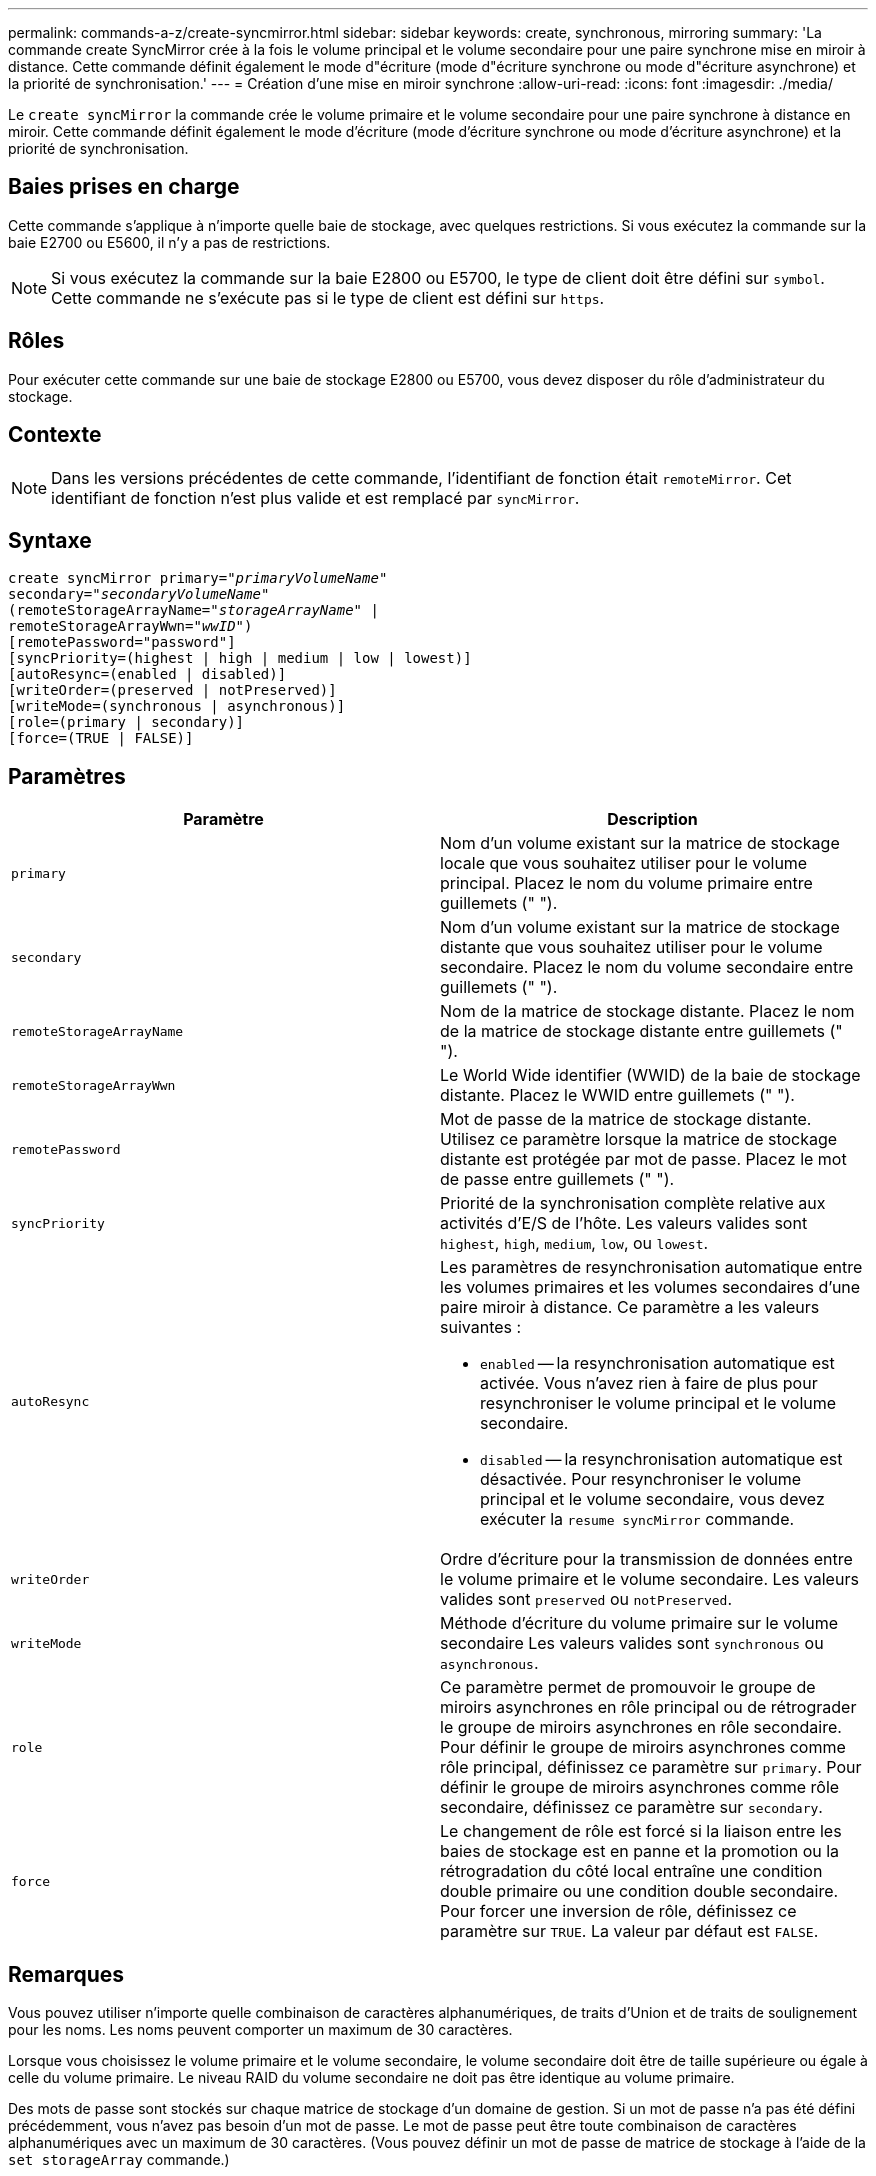 ---
permalink: commands-a-z/create-syncmirror.html 
sidebar: sidebar 
keywords: create, synchronous, mirroring 
summary: 'La commande create SyncMirror crée à la fois le volume principal et le volume secondaire pour une paire synchrone mise en miroir à distance. Cette commande définit également le mode d"écriture (mode d"écriture synchrone ou mode d"écriture asynchrone) et la priorité de synchronisation.' 
---
= Création d'une mise en miroir synchrone
:allow-uri-read: 
:icons: font
:imagesdir: ./media/


[role="lead"]
Le `create syncMirror` la commande crée le volume primaire et le volume secondaire pour une paire synchrone à distance en miroir. Cette commande définit également le mode d'écriture (mode d'écriture synchrone ou mode d'écriture asynchrone) et la priorité de synchronisation.



== Baies prises en charge

Cette commande s'applique à n'importe quelle baie de stockage, avec quelques restrictions. Si vous exécutez la commande sur la baie E2700 ou E5600, il n'y a pas de restrictions.

[NOTE]
====
Si vous exécutez la commande sur la baie E2800 ou E5700, le type de client doit être défini sur `symbol`. Cette commande ne s'exécute pas si le type de client est défini sur `https`.

====


== Rôles

Pour exécuter cette commande sur une baie de stockage E2800 ou E5700, vous devez disposer du rôle d'administrateur du stockage.



== Contexte

[NOTE]
====
Dans les versions précédentes de cette commande, l'identifiant de fonction était `remoteMirror`. Cet identifiant de fonction n'est plus valide et est remplacé par `syncMirror`.

====


== Syntaxe

[listing, subs="+macros"]
----
create syncMirror primary=pass:quotes[_"primaryVolumeName_"
secondary="_secondaryVolumeName_"
(remoteStorageArrayName="_storageArrayName_" |
remoteStorageArrayWwn="_wwID_")]
[remotePassword="password"]
[syncPriority=(highest | high | medium | low | lowest)]
[autoResync=(enabled | disabled)]
[writeOrder=(preserved | notPreserved)]
[writeMode=(synchronous | asynchronous)]
[role=(primary | secondary)]
[force=(TRUE | FALSE)]
----


== Paramètres

|===
| Paramètre | Description 


 a| 
`primary`
 a| 
Nom d'un volume existant sur la matrice de stockage locale que vous souhaitez utiliser pour le volume principal. Placez le nom du volume primaire entre guillemets (" ").



 a| 
`secondary`
 a| 
Nom d'un volume existant sur la matrice de stockage distante que vous souhaitez utiliser pour le volume secondaire. Placez le nom du volume secondaire entre guillemets (" ").



 a| 
`remoteStorageArrayName`
 a| 
Nom de la matrice de stockage distante. Placez le nom de la matrice de stockage distante entre guillemets (" ").



 a| 
`remoteStorageArrayWwn`
 a| 
Le World Wide identifier (WWID) de la baie de stockage distante. Placez le WWID entre guillemets (" ").



 a| 
`remotePassword`
 a| 
Mot de passe de la matrice de stockage distante. Utilisez ce paramètre lorsque la matrice de stockage distante est protégée par mot de passe. Placez le mot de passe entre guillemets (" ").



 a| 
`syncPriority`
 a| 
Priorité de la synchronisation complète relative aux activités d'E/S de l'hôte. Les valeurs valides sont `highest`, `high`, `medium`, `low`, ou `lowest`.



 a| 
`autoResync`
 a| 
Les paramètres de resynchronisation automatique entre les volumes primaires et les volumes secondaires d'une paire miroir à distance. Ce paramètre a les valeurs suivantes :

* `enabled` -- la resynchronisation automatique est activée. Vous n'avez rien à faire de plus pour resynchroniser le volume principal et le volume secondaire.
* `disabled` -- la resynchronisation automatique est désactivée. Pour resynchroniser le volume principal et le volume secondaire, vous devez exécuter la `resume syncMirror` commande.




 a| 
`writeOrder`
 a| 
Ordre d'écriture pour la transmission de données entre le volume primaire et le volume secondaire. Les valeurs valides sont `preserved` ou `notPreserved`.



 a| 
`writeMode`
 a| 
Méthode d'écriture du volume primaire sur le volume secondaire Les valeurs valides sont `synchronous` ou `asynchronous`.



 a| 
`role`
 a| 
Ce paramètre permet de promouvoir le groupe de miroirs asynchrones en rôle principal ou de rétrograder le groupe de miroirs asynchrones en rôle secondaire. Pour définir le groupe de miroirs asynchrones comme rôle principal, définissez ce paramètre sur `primary`. Pour définir le groupe de miroirs asynchrones comme rôle secondaire, définissez ce paramètre sur `secondary`.



 a| 
`force`
 a| 
Le changement de rôle est forcé si la liaison entre les baies de stockage est en panne et la promotion ou la rétrogradation du côté local entraîne une condition double primaire ou une condition double secondaire. Pour forcer une inversion de rôle, définissez ce paramètre sur `TRUE`. La valeur par défaut est `FALSE`.

|===


== Remarques

Vous pouvez utiliser n'importe quelle combinaison de caractères alphanumériques, de traits d'Union et de traits de soulignement pour les noms. Les noms peuvent comporter un maximum de 30 caractères.

Lorsque vous choisissez le volume primaire et le volume secondaire, le volume secondaire doit être de taille supérieure ou égale à celle du volume primaire. Le niveau RAID du volume secondaire ne doit pas être identique au volume primaire.

Des mots de passe sont stockés sur chaque matrice de stockage d'un domaine de gestion. Si un mot de passe n'a pas été défini précédemment, vous n'avez pas besoin d'un mot de passe. Le mot de passe peut être toute combinaison de caractères alphanumériques avec un maximum de 30 caractères. (Vous pouvez définir un mot de passe de matrice de stockage à l'aide de la `set storageArray` commande.)

La priorité de synchronisation définit la quantité de ressources système utilisées pour synchroniser les données entre le volume primaire et le volume secondaire d'une relation miroir. Si vous sélectionnez le niveau de priorité le plus élevé, la synchronisation des données utilise le plus grand nombre de ressources système pour effectuer la synchronisation complète, ce qui réduit les performances des transferts de données hôte.

Le `writeOrder` le paramètre ne s'applique qu'aux modes d'écriture asynchrone et fait partie de la paire en miroir d'un groupe de cohérence. Réglage du `writeOrder` paramètre à `preserved` provoque la transmission par la paire miroir distante des données du volume principal vers le volume secondaire dans le même ordre que les écritures de l'hôte sur le volume primaire. En cas d'échec de la liaison de transmission, les données sont mises en mémoire tampon jusqu'à ce qu'une synchronisation complète puisse se produire. Cette action peut impliquer une surcharge supplémentaire du système pour conserver les données mises en tampon, ce qui ralentit les opérations. Réglage du `writeOrder` paramètre à `notPreserved` libère le système de n'avoir pas à conserver les données dans la mémoire tampon, mais il est nécessaire de forcer une synchronisation complète pour s'assurer que le volume secondaire dispose des mêmes données que le volume primaire.



== Niveau minimal de firmware

6.10
